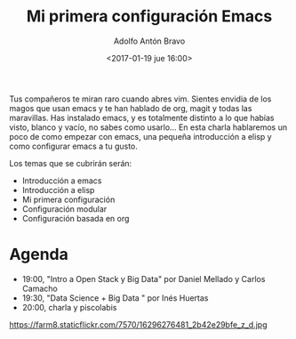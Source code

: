 #+BLOG: blog.datalab.es
#+CATEGORY: 
#+TAGS: 
#+DESCRIPTION: 
#+AUTHOR: Adolfo Antón Bravo
#+EMAIL: adolfo@medialab-prado.es
#+TITLE: Mi primera configuración Emacs
#+DATE: <2017-01-19 jue 16:00>
#+OPTIONS:  num:nil todo:nil pri:nil tags:nil ^:nil TeX:nil
#+TOC: headlines 2
#+LATEX_HEADER: \usepackage[spanish]{babel}
#+LATEX_HEADER: \addto\captionsenglish{\renewcommand{\contentsname}{{\'I}ndice}}
#+LATEX_HEADER: \maketitle
#+LATEX_HEADER: \tableofcontents
#+LATEX_HEADER: \renewcommand{\contentsname}{Índice}
#+OPTIONS: reveal_center:t reveal_progress:t reveal_history:nil reveal_control:t
#+OPTIONS: reveal_mathjax:t reveal_rolling_links:t reveal_keyboard:t reveal_overview:t num:nil
#+OPTIONS: reveal_width:1200 reveal_height:800
#+REVEAL_MARGIN: 0.1
#+REVEAL_MIN_SCALE: 0.5
#+REVEAL_MAX_SCALE: 2.5
#+REVEAL_TRANS: linear
#+REVEAL_THEME: sky
#+REVEAL_HLEVEL: 2
#+REVEAL_HEAD_PREAMBLE: <meta name="description" content="Data Science Madrid for OpenStack">
#+REVEAL_POSTAMBLE: <p> Creado por adolflow. </p>
#+REVEAL_PLUGINS: (highlight notes)
#+REVEAL_EXTRA_CSS: file:///home/flow/Documentos/software/reveal.js/css/reveal.css
#+REVEAL_ROOT: file:///home/flow/Documentos/software/reveal.js/



Tus compañeros te miran raro cuando abres vim.
Sientes envidia de los magos que usan emacs y te han hablado de org, magit y todas las maravillas.
Has instalado emacs, y es totalmente distinto a lo que habías visto, blanco y vacío, no sabes como usarlo...
En esta charla hablaremos un poco de como empezar con emacs, una pequeña introducción a elisp y como configurar emacs a tu gusto.

Los temas que se cubrirán serán:
- Introducción a emacs
- Introducción a elisp
- Mi primera configuración
- Configuración modular
- Configuración basada en org

* Agenda
- 19:00, "Intro a Open Stack y Big Data" por Daniel Mellado y Carlos Camacho
- 19:30, "Data Science + Big Data " por Inés Huertas
- 20:00, charla y piscolabis

#+CAPTION: Imagen de Marc Smith, 2015-01-16 22-31-05 NodeXL Graph Server blockchain. CC
#+ATTR_HTML: :alt NodeXL Graph Server blockchain :title Blockchain y periodismo 
https://farm8.staticflickr.com/7570/16296276481_2b42e29bfe_z_d.jpg

